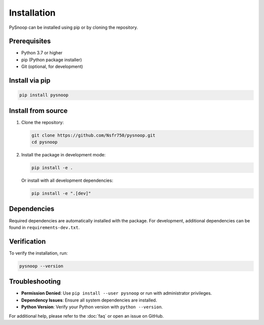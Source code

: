 .. _installation:

Installation
============

PySnoop can be installed using pip or by cloning the repository.

Prerequisites
------------

- Python 3.7 or higher
- pip (Python package installer)
- Git (optional, for development)

Install via pip
--------------

.. code-block:: bash

    pip install pysnoop

Install from source
------------------

1. Clone the repository:

   .. code-block:: bash

       git clone https://github.com/Nsfr750/pysnoop.git
       cd pysnoop

2. Install the package in development mode:

   .. code-block:: bash

       pip install -e .

   
   Or install with all development dependencies:
   
   .. code-block:: bash
   
       pip install -e ".[dev]"

Dependencies
------------

Required dependencies are automatically installed with the package. For development, additional dependencies can be found in ``requirements-dev.txt``.

Verification
-----------

To verify the installation, run:

.. code-block:: bash

    pysnoop --version

Troubleshooting
--------------

- **Permission Denied**: Use ``pip install --user pysnoop`` or run with administrator privileges.
- **Dependency Issues**: Ensure all system dependencies are installed.
- **Python Version**: Verify your Python version with ``python --version``.

For additional help, please refer to the :doc:`faq` or open an issue on GitHub.
